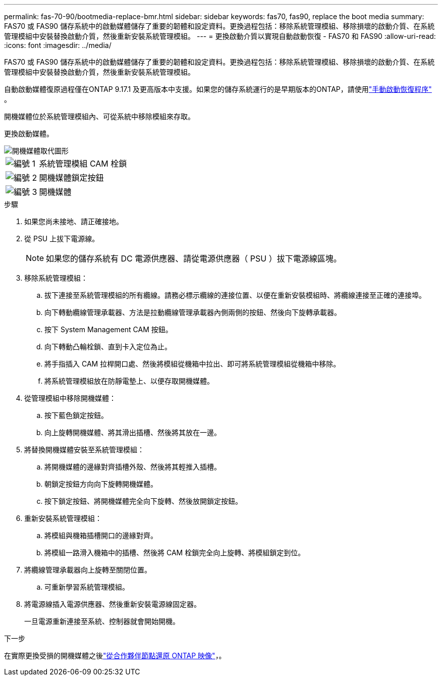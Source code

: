 ---
permalink: fas-70-90/bootmedia-replace-bmr.html 
sidebar: sidebar 
keywords: fas70, fas90, replace the boot media 
summary: FAS70 或 FAS90 儲存系統中的啟動媒體儲存了重要的韌體和設定資料。更換過程包括：移除系統管理模組、移除損壞的啟動介質、在系統管理模組中安裝替換啟動介質，然後重新安裝系統管理模組。 
---
= 更換啟動介質以實現自動啟動恢復 - FAS70 和 FAS90
:allow-uri-read: 
:icons: font
:imagesdir: ../media/


[role="lead"]
FAS70 或 FAS90 儲存系統中的啟動媒體儲存了重要的韌體和設定資料。更換過程包括：移除系統管理模組、移除損壞的啟動介質、在系統管理模組中安裝替換啟動介質，然後重新安裝系統管理模組。

自動啟動媒體復原過程僅在ONTAP 9.17.1 及更高版本中支援。如果您的儲存系統運行的是早期版本的ONTAP，請使用link:bootmedia-replace-workflow.html["手動啟動恢復程序"] 。

開機媒體位於系統管理模組內、可從系統中移除模組來存取。

更換啟動媒體。

image::../media/drw_a1k_boot_media_remove_replace_ieops-1377.svg[開機媒體取代圖形]

[cols="1,4"]
|===


 a| 
image::../media/icon_round_1.png[編號 1]
 a| 
系統管理模組 CAM 栓鎖



 a| 
image::../media/icon_round_2.png[編號 2]
 a| 
開機媒體鎖定按鈕



 a| 
image::../media/icon_round_3.png[編號 3]
 a| 
開機媒體

|===
.步驟
. 如果您尚未接地、請正確接地。
. 從 PSU 上拔下電源線。
+

NOTE: 如果您的儲存系統有 DC 電源供應器、請從電源供應器（ PSU ）拔下電源線區塊。

. 移除系統管理模組：
+
.. 拔下連接至系統管理模組的所有纜線。請務必標示纜線的連接位置、以便在重新安裝模組時、將纜線連接至正確的連接埠。
.. 向下轉動纜線管理承載器、方法是拉動纜線管理承載器內側兩側的按鈕、然後向下旋轉承載器。
.. 按下 System Management CAM 按鈕。
.. 向下轉動凸輪栓鎖、直到卡入定位為止。
.. 將手指插入 CAM 拉桿開口處、然後將模組從機箱中拉出、即可將系統管理模組從機箱中移除。
.. 將系統管理模組放在防靜電墊上、以便存取開機媒體。


. 從管理模組中移除開機媒體：
+
.. 按下藍色鎖定按鈕。
.. 向上旋轉開機媒體、將其滑出插槽、然後將其放在一邊。


. 將替換開機媒體安裝至系統管理模組：
+
.. 將開機媒體的邊緣對齊插槽外殼、然後將其輕推入插槽。
.. 朝鎖定按鈕方向向下旋轉開機媒體。
.. 按下鎖定按鈕、將開機媒體完全向下旋轉、然後放開鎖定按鈕。


. 重新安裝系統管理模組：
+
.. 將模組與機箱插槽開口的邊緣對齊。
.. 將模組一路滑入機箱中的插槽、然後將 CAM 栓鎖完全向上旋轉、將模組鎖定到位。


. 將纜線管理承載器向上旋轉至關閉位置。
+
.. 可重新學習系統管理模組。


. 將電源線插入電源供應器、然後重新安裝電源線固定器。
+
一旦電源重新連接至系統、控制器就會開始開機。



.下一步
在實際更換受損的開機媒體之後link:bootmedia-recovery-image-boot-bmr.html["從合作夥伴節點還原 ONTAP 映像"]，。
